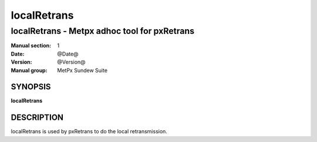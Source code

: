 
==============
 localRetrans
==============

----------------------------------------------
localRetrans \- Metpx adhoc tool for pxRetrans
----------------------------------------------

:Manual section: 1
:Date: @Date@
:Version: @Version@
:Manual group: MetPx Sundew Suite

SYNOPSIS
========

**localRetrans**

DESCRIPTION
===========

localRetrans is used by pxRetrans to do the local retransmission.
